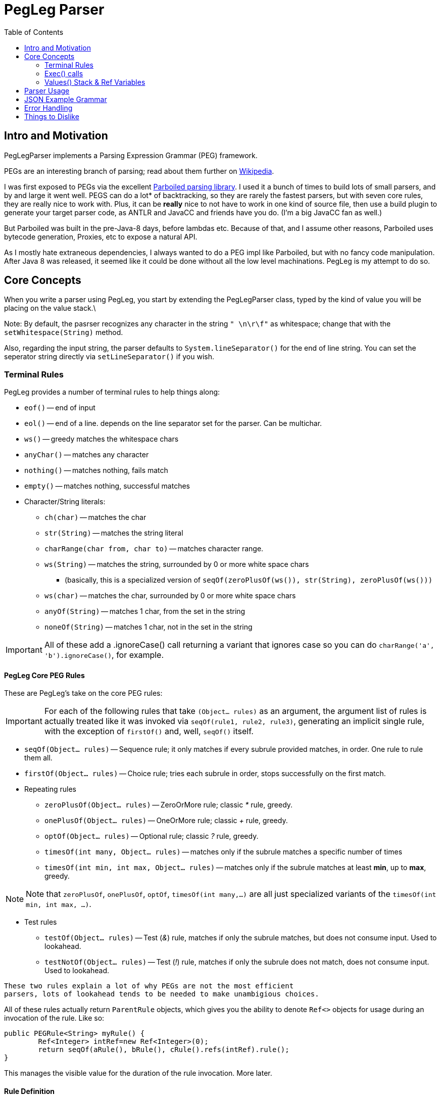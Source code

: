 = PegLeg Parser
:toc:

== Intro and Motivation
PegLegParser implements a Parsing Expression Grammar (PEG) framework.

PEGs are an interesting branch of parsing; read about them further on
https://en.wikipedia.org/wiki/Parsing_expression_grammar[Wikipedia].

I was first exposed to PEGs via the excellent
https://github.com/sirthias/parboiled/wiki[Parboiled parsing library]. I used it
a bunch of times to build lots of small parsers, and by and large it went well.
PEGS can do a lot* of backtracking, so they are rarely the fastest parsers, but
with seven core rules, they are really nice to work with. Plus, it can be
*really* nice to not have to work in one kind of source file, then use a build
plugin to generate your target parser code, as ANTLR and JavaCC and friends have
you do. (I'm a big JavaCC fan as well.)

But Parboiled was built in the pre-Java-8 days, before lambdas etc.
Because of that, and I assume other reasons, Parboiled uses bytecode generation,
Proxies, etc to expose a natural API.

As I mostly hate extraneous dependencies, I always wanted to do a PEG impl like
Parboiled, but with no fancy code manipulation. After Java 8 was released, it seemed
like it could be done without all the low level machinations. PegLeg is my attempt to
do so.

== Core Concepts

When you write a parser using PegLeg, you start by extending the PegLegParser
class, typed by the kind of value you will be placing on the value stack.\

Note: By default, the pasrser recognizes any character in the string `" \n\r\f"`
as whitespace; change that with the `setWhitespace(String)` method.

Also, regarding the input string, the parser defaults to
`System.lineSeparator()` for the end of line string. You can set the seperator
string directly via `setLineSeparator()` if you wish.

=== Terminal Rules
PegLeg provides a number of terminal rules to help things along:

* `eof()` -- end of input
* `eol()` -- end of a line. depends on the line separator set for the
parser. Can be multichar.
* `ws()` -- greedy matches the whitespace chars
* `anyChar()` -- matches any character
* `nothing()` -- matches nothing, fails match
* `empty()` -- matches nothing, successful matches
* Character/String literals:
** `ch(char)` -- matches the char
** `str(String)` -- matches the string literal
** `charRange(char from, char to)` -- matches character range.
** `ws(String)` -- matches the string, surrounded by 0 or more white space chars
*** (basically, this is a specialized version of `seqOf(zeroPlusOf(ws()), str(String), zeroPlusOf(ws()))`
** `ws(char)` -- matches the char, surrounded by 0 or more white space chars
** `anyOf(String)` -- matches 1 char, from the set in the string
** `noneOf(String)` -- matches 1 char, not in the set in the string

IMPORTANT: All of these add a .ignoreCase() call returning a variant that ignores case so
you can do `charRange('a', 'b').ignoreCase()`, for example.

==== PegLeg Core PEG Rules
These are PegLeg's take on the core PEG rules:

IMPORTANT: For each of the following rules that take `(Object... rules)` as an
argument, the argument list of rules is actually treated like it was invoked via
`seqOf(rule1, rule2, rule3)`, generating an implicit single rule, with the
exception of `firstOf()` and, well, `seqOf()` itself.

* `seqOf(Object... rules)` -- Sequence rule; it only matches if every subrule
provided matches, in order. One rule to rule them all.
* `firstOf(Object... rules)` -- Choice rule; tries each subrule in order, stops
successfully on the first match.
* Repeating rules
** `zeroPlusOf(Object... rules)` -- ZeroOrMore rule; classic __*__ rule, greedy.
** `onePlusOf(Object... rules)` -- OneOrMore rule; classic __+__ rule, greedy.
** `optOf(Object... rules)` -- Optional rule; classic __?__ rule, greedy.
** `timesOf(int many, Object... rules)` -- matches only if the subrule matches
a specific number of times
** `timesOf(int min, int max, Object... rules)` -- matches only if the subrule matches
at least *min*, up to *max*, greedy.

NOTE: Note that `zeroPlusOf`, `onePlusOf`, `optOf`, `timesOf(int many,...)` are all just
specialized variants of the `timesOf(int min, int max, ...)`.

* Test rules
** `testOf(Object... rules)` -- Test (__&__) rule, matches if only the subrule matches, but
does not consume input. Used to lookahead.
** `testNotOf(Object... rules)` -- Test (__!__) rule, matches if only the subrule does not match,
does not consume input. Used to lookahead.

----
These two rules explain a lot of why PEGs are not the most efficient
parsers, lots of lookahead tends to be needed to make unambigious choices.
----

All of these rules actually return `ParentRule` objects, which gives you the ability
to denote `Ref<>` objects for usage during an invocation of the rule. Like so:

[source,java]
----
public PEGRule<String> myRule() {
	Ref<Integer> intRef=new Ref<Integer>(0);
	return seqOf(aRule(), bRule(), cRule().refs(intRef).rule();
}
----

This manages the visible value for the duration of the rule invocation. More later.

==== Rule Definition
Let's pick the best rule; the `seqOf(Object... rules)` rule.

The objects in the argument list to `seqOf()` (and all the other provided non-terminal
rules) can be of a few different types:

* an instance of `PegLegRule`
** all of the provided PegLeg rules, such as `ch()`, `anyOf()`, `zeroPlusOf()`, etc,
implement `PegLegRule`.
** you will write methods returning `PegLegRule`; this is how the grammar is constructed.
* a __character literal__ -- automatically converted to a `ch()` rule
* a __string literal__ -- automatically converted to a `str()` rule
* an `Exec` lambda, which is just like a sort of boolean function, and
can execute any arbitrary code needed to build things from the parse run,
(more on this later). Returning true means parsing continues, false indicates
a failed match.
* a `Runnable`, which gets wrapped in an `exec(Runnnable)` call. Note that the
exec(Runnable) method provides an easy way to define these as lambdas
without needing to cast the lambda.

So, for example:

[source,java]
----
class Foo extends PegLegParser<Object> {

	PegLegRule<Object> abcd() {
		return seqOf('a', 'b', 'c', 'd');
	}

}
----

defines a rule that machines the characters 'abcd' in order.

By nesting, you can build up more complicated matches:

[source,java]
----
class Foo extends PegLegParser<Object> {

	PegLegRule<Object> abcd() {
		return seqOf(ab(), cd());
	}

	PegLegRule<Object> ab() {
		return seqOf('a', 'b');
	}

	PegLegRule<Object> cd() {
		return seqOf('c', 'd');
	}

}
----

There is one hitch; recursion. Imagine this class:

[source,java]
----
class ABCGrammer extends PegLegParser<Object> {

   public PegLegRule<Object> S() {
       return seqOf(testOf(seqOf(A(), 'c')), onePlusOf('a'), B(), testNotOf(anyOf("abc")), eof());
   }

   public PegLegRule<Object> A() {
       return seqOf('a', optOf(A()), 'b');
   }

   public PegLegRule<Object> B() {
       return seqOf('b', optOf(B()), 'c');
   }
}
----

This class matches either "abc" or "aabbcc" etc.

Except it won't work, because the recursion in `A()` and `B()` causes a stack
overflow exception, since the call chain for both methods goes right to itself.
The fix for this is very easy; in the rule definition, instead of returning the
rule directly, you return a lambda of the rule:

[source,java]
----
class ABCGrammer extends PegLegParser<Object> {

   public PegLegRule<Object> S() {
       return seqOf(testOf(seqOf(A(), 'c')), onePlusOf('a'), B(), testNotOf(anyOf("abc")), eof());
   }

   public PegLegRule<Object> A() {
       return () -> seqOf('a', optOf(A()), 'b').rule();
   }

   public PegLegRule<Object> B() {
       return () -> seqOf('b', optOf(B()), 'c').rule();
   }
}
----

In this way, you decouple the creation of the rule from the execution of the
rule. Note that the terminal rules do not do this (they are terminal after all).

Also note that Rule's implicitly expect to be able to reside in a class that
implements Supplier<Context<V>> to get to the context of the parser; usually
this is the parser itself; the Rules make use of `get()` to see whats going on.
Feel free to have a hierarchy of parsing code tho.

=== Exec() calls
The `e(Runnable)`, `exec(Runnable)` and `testExec(Exec)` are the ways
you "call out" in the middle of parsing and do stuff (construct a node of objects,
etc). (So much do I wish I could cal id 'do'!)

Example:

[source,java]
----
class Foo extends PegLegParser<Object> {

	PegLegRule<Object> abcd() {
		Ref<Integer> refInt = new Ref<>(0);
		return seqOf(
			'a',
			(Runnable)() -> System.out.println("a match = "+get().match());
			'b',
			exec(() -> System.out.println("b match = "+get().match()));
			'c',
			testExec(() -> {
				System.out.println("c match = "+get().match()));
				ref.set(ref.get()+1);
				return ref.get()<10;
			},
			'd').refs(refInt);
	}
}
----

Here you see our silly grammar again, for 'abcd'. Only now, we are
going to do some callouts as we match.

(The `.refs()` call tells the rule to provisions a new temp copy of the `refInt`
variable, to it's init value of zero. This copy is live only for the duration of
the rule invocation, and is not shared with recursive calls below. The value
will disappear when rule execution ends. More about `Ref` variables later.)

The first case shows a simple Runnable callout. Since the args to `seqOf()`
are just Objects, it is necessary to cast it. It just prints the match.

The second case uses the `exec(Runnable)` sugar to avoid the wordy cast,
but does the same thing.

Finally, the last case shows a full Exec lambda, which increments the
`Ref` variable and then return true or false based on whether it is less
than 10. If it returns false, parsing will stop.

=== Values() Stack & Ref Variables

==== Values object
Each parsing run has access to a typed stack of values. This is how you return
values from one rule to another, by stack manipulation. Via the `values()` method
on the parser (which is a call through to the one on the current Context) you
obtain access to a stack, with normal operations like `push()`, `pop()`, etc.

If a rule fails to match, the value stack is returned to the state it was in
prior to the rule's invocation. So the side effects of failed operations are
never seen.

Also, the two test predicates `testOf()` and `testNotOf()` always restore the
stack to its prior state.

The Values() object is primarily intended to be used to communicate from one
rule to another. In effect, the Values() object functions as the call/return
stack in normal programming; you can push an object on to communicate with a
routine you are going to call, and use it to return values from the same call;
but you have to do the same thing each time for a given rule, hence you need
*stack stability* across rule calls.

==== Ref Variables

Another way to manipulate data is through Ref variables. Much like the Values
object, Ref variables are reset to their init value prior to the rule invocation,
then reset to the prior value at the end of the rule invocation.

Basically, the Ref variables function like a stack of values, each new rule
invocation allocates a new one, and only sees that one, until it is done, at which
point it is popped off the stack.

Ref variables are basically desined to commincate within sibling
exec() calls in the same rule, that need a different type than the stack
is typed as.


== Parser Usage

Sample ABC grammar:

[source,java]
----
class ABCGrammer extends PegLegParser<Object> {

   public PegLegRule<Object> S() {
       return seqOf(testOf(seqOf(A(), 'c')), onePlusOf('a'), B(), testNotOf(anyOf("abc")), eof());
   }

   public PegLegRule<Object> A() {
       return () -> seqOf('a', optOf(A()), 'b').rule();
   }

   public PegLegRule<Object> B() {
       return () -> seqOf('b', optOf(B()), 'c').rule();
   }
 }
----

This implements the standard A(n times)B(n times)C(n times) grammar; see
Wikipedia's article on PEG parsers for more info.

To use it, one does something like this:

[source,java]
----
parser = new ABCGrammar();
parser.using("AABBCC");
ReturnValue<Object> ret = parser.parse(parser.S());
----

In this case, you initialize the parser, give it the string you will be parsing,
then invoke the rule you wish to parse via the `.parse()` method.

`RuleReturn<?>` gives you lots of info about how the parse engine went; you can get:

* `matched()` -- if the rule matched.
* `matchPos()` -- absolute position in input string where the match started
* `matchLine()` -- line number it match on, 1 is the first line
* `matchLineOffset()` -- position on the line it matched at (0 first column)
* `matchLen()` -- length of the matched literal
* `ctx()` -- supplies context for this match. only useful for last match, valid at end of parsing run.

you can then, in our example above, get the actual matched literal like this:

[source,java]
----
parser = new ABCGrammar();
parser.using("AABBCC");
ReturnValue<Object> ret = parser.parse(parser.S());
String match = ret.ctx().match().orElse("NO!!!!!");
System.out.println(match);
// or...
String match = parser.match().orElse("NO!!!!!");
System.out.println(match);
----

== JSON Example Grammar

In the PegLegTest class, there is a JSON test grammar using the
JSONOne JSON library.

This grammar is interesting for a number of reasons. It types it's values as
`JSONOne.JObject`'s, pushing and popping them off the stack as values are
parsed. It also uses Ref's for building the map and array objects, and passes
the Ref's into methods for further processing.

It is also (at the time of writing) 111 lines long vs 337 lines for the hand
built one, and took very little time to do.

== Error Handling
There mostly isn't any yet. Coming, at least enough to be able to tell you
what the last match and position was.

== Things to Dislike

There are a bunch of limitations, odd corners, etc.

* I would much rather have user level args and a return value than Refs and
the Values object, but near as I can tell, I can't do that easily. Ref vars
and the Values stack are a simpler, smaller substitute, but I don't love it.

* Error handling isn't. Need to work on that.

* Perf will never be the strong suit. I could memoize, packrat, etc, but
that would be a lot more work, and certainly not fit the ethos here.

* PegLeg will generate a fair amount of YoungGen memory traffic, I think.

* The line ending management is blah. Literally, whatever you set the line
separator string to is replaced with newlines only prior to parsing,
which is ... a bit over the top. OTOH, greatly simplifies the character
parsing code, by making end of line ident easy, and given the backtracking,
it would be inefficient to do it on the fly.

* The 1000 line limit hurts in other ways; no room to build a Reader impl
with (essentially) unlimited pushback and random access to characters in
the stream. So PegLeg needs to have the whole string as input, which
stinks.

But in the end, I am not so much interested in The World's Greatest Parser;
parsing itself is not a direct interest of mine. So someone else is welcome
to tear it apart and make it much more efficient. Just not here,
unless you can get it under 1000 lines, one file, of course. :-)